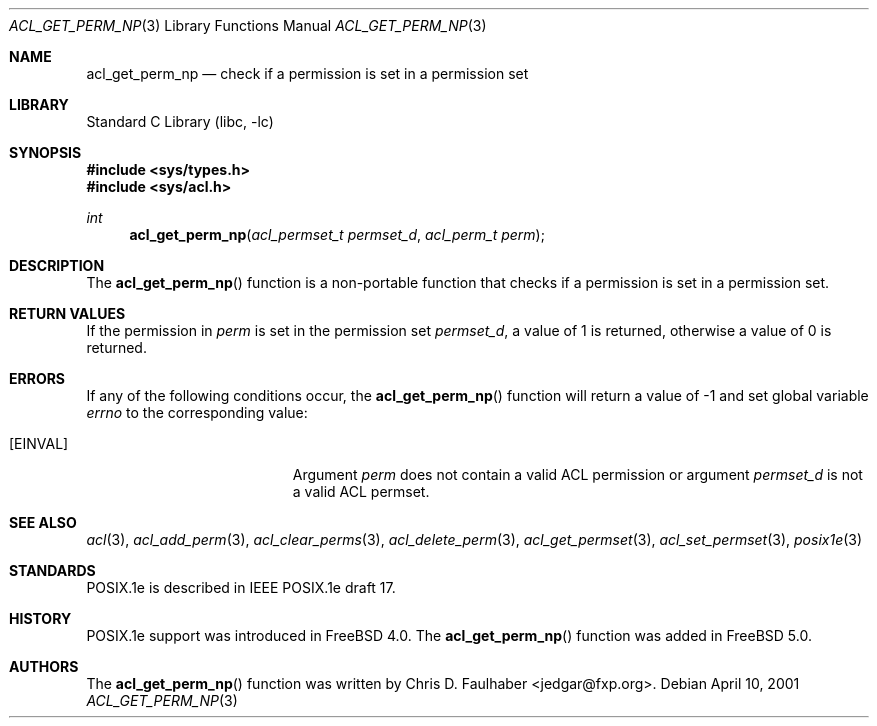 .\"-
.\" Copyright (c) 2001 Chris D. Faulhaber
.\" All rights reserved.
.\"
.\" Redistribution and use in source and binary forms, with or without
.\" modification, are permitted provided that the following conditions
.\" are met:
.\" 1. Redistributions of source code must retain the above copyright
.\"    notice, this list of conditions and the following disclaimer.
.\" 2. Redistributions in binary form must reproduce the above copyright
.\"    notice, this list of conditions and the following disclaimer in the
.\"    documentation and/or other materials provided with the distribution.
.\"
.\" THIS SOFTWARE IS PROVIDED BY THE AUTHOR AND CONTRIBUTORS ``AS IS'' AND
.\" ANY EXPRESS OR IMPLIED WARRANTIES, INCLUDING, BUT NOT LIMITED TO, THE
.\" IMPLIED WARRANTIES OF MERCHANTABILITY AND FITNESS FOR A PARTICULAR PURPOSE
.\" ARE DISCLAIMED.  IN NO EVENT SHALL AUTHOR OR CONTRIBUTORS BE LIABLE
.\" FOR ANY DIRECT, INDIRECT, INCIDENTAL, SPECIAL, EXEMPLARY, OR CONSEQUENTIAL
.\" DAMAGES (INCLUDING, BUT NOT LIMITED TO, PROCUREMENT OF SUBSTITUTE GOODS
.\" OR SERVICES; LOSS OF USE, DATA, OR PROFITS; OR BUSINESS INTERRUPTION)
.\" HOWEVER CAUSED AND ON ANY THEORY OF LIABILITY, WHETHER IN CONTRACT, STRICT
.\" LIABILITY, OR TORT (INCLUDING NEGLIGENCE OR OTHERWISE) ARISING IN ANY WAY
.\" OUT OF THE USE OF THIS SOFTWARE, EVEN IF ADVISED OF THE POSSIBILITY OF
.\" SUCH DAMAGE.
.\"
.\" $FreeBSD: release/8.2.0/lib/libc/posix1e/acl_get_perm_np.3 184607 2008-11-04 00:20:43Z imp $
.\"
.Dd April 10, 2001
.Dt ACL_GET_PERM_NP 3
.Os
.Sh NAME
.Nm acl_get_perm_np
.Nd "check if a permission is set in a permission set"
.Sh LIBRARY
.Lb libc
.Sh SYNOPSIS
.In sys/types.h
.In sys/acl.h
.Ft int
.Fn acl_get_perm_np "acl_permset_t permset_d" "acl_perm_t perm"
.Sh DESCRIPTION
The
.Fn acl_get_perm_np
function
is a non-portable function that checks if a permission is set in
a permission set.
.Sh RETURN VALUES
If the permission in
.Fa perm
is set in the permission set
.Fa permset_d ,
a value of
1
is returned, otherwise a value of
0
is returned.
.Sh ERRORS
If any of the following conditions occur, the
.Fn acl_get_perm_np
function will return a value of
\-1
and set global variable
.Va errno
to the corresponding value:
.Bl -tag -width Er
.It Bq Er EINVAL
Argument
.Fa perm
does not contain a valid ACL permission or argument
.Fa permset_d
is not a valid ACL permset.
.El
.Sh SEE ALSO
.Xr acl 3 ,
.Xr acl_add_perm 3 ,
.Xr acl_clear_perms 3 ,
.Xr acl_delete_perm 3 ,
.Xr acl_get_permset 3 ,
.Xr acl_set_permset 3 ,
.Xr posix1e 3
.Sh STANDARDS
POSIX.1e is described in IEEE POSIX.1e draft 17.
.Sh HISTORY
POSIX.1e support was introduced in
.Fx 4.0 .
The
.Fn acl_get_perm_np
function was added in
.Fx 5.0 .
.Sh AUTHORS
The
.Fn acl_get_perm_np
function was written by
.An Chris D. Faulhaber Aq jedgar@fxp.org .
